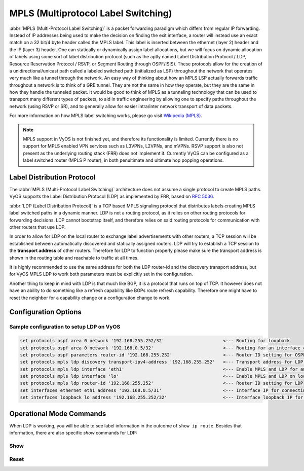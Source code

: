 .. _mpls:

####################################
MPLS (Multiprotocol Label Switching)
####################################

:abbr:`MPLS (Multi-Protocol Label Switching)` is a packet forwarding paradigm
which differs from regular IP forwarding. Instead of IP addresses being used to
make the decision on finding the exit interface, a router will instead use an
exact match on a 32 bit/4 byte header called the MPLS label. This label is
inserted between the ethernet (layer 2) header and the IP (layer 3) header.
One can statically or dynamically assign label allocations, but we will focus
on dynamic allocation of labels using some sort of label distribution protocol
(such as the aptly named Label Distribution Protocol / LDP, Resource Reservation
Protocol / RSVP, or Segment Routing through OSPF/ISIS). These protocols allow
for the creation of a unidirectional/unicast path called a labeled switched
path (initialized as LSP) throughout the network that operates very much like
a tunnel through the network. An easy way of thinking about how an MPLS LSP
actually forwards traffic throughout a network is to think of a GRE tunnel.
They are not the same in how they operate, but they are the same in how they
handle the tunneled packet. It would be good to think of MPLS as a tunneling
technology that can be used to transport many different types of packets, to
aid in traffic engineering by allowing one to specify paths throughout the
network (using RSVP or SR), and to generally allow for easier intra/inter
network transport of data packets.

For more information on how MPLS label switching works, please go visit
`Wikipedia (MPLS)`_.

.. note:: MPLS support in VyOS is not finished yet, and therefore its
   functionality is limited. Currently there is no support for MPLS enabled VPN
   services such as L3VPNs, L2VPNs, and mVPNs. RSVP support is also not present
   as the underlying routing stack (FRR) does not implement it. Currently VyOS
   can be configured as a label switched router (MPLS P router), in both
   penultimate and ultimate hop popping operations.

Label Distribution Protocol
===========================

The :abbr:`MPLS (Multi-Protocol Label Switching)` architecture does not assume
a single protocol to create MPLS paths. VyOS supports the Label Distribution
Protocol (LDP) as implemented by FRR, based on :rfc:`5036`.

:abbr:`LDP (Label Distribution Protocol)` is a TCP based MPLS signaling protocol
that distributes labels creating MPLS label switched paths in a dynamic manner.
LDP is not a routing protocol, as it relies on other routing protocols for
forwarding decisions. LDP cannot bootstrap itself, and therefore relies on said
routing protocols for communication with other routers that use LDP.

In order to allow for LDP on the local router to exchange label advertisements
with other routers, a TCP session will be established between automatically
discovered and statically assigned routers. LDP will try to establish a TCP
session to the **transport address** of other routers. Therefore for LDP to
function properly please make sure the transport address is shown in the
routing table and reachable to traffic at all times.

It is highly recommended to use the same address for both the LDP router-id and
the discovery transport address, but for VyOS MPLS LDP to work both parameters
must be explicitly set in the configuration.

Another thing to keep in mind with LDP is that much like BGP, it is a protocol that
runs on top of TCP. It however does not have an ability to do something like a
refresh capability like BGPs route refresh capability. Therefore one might have
to reset the neighbor for a capability change or a configuration change to work.

Configuration Options
=====================

.. cfgcmd:: set protocols mpls ldp interface <interface>

  Use this command to enable LDP, and enable MPLS processing on the interface you
  define.

.. cfgcmd:: set protocols mpls ldp router-id <address>

  Use this command to configure the IP address used as the LDP router-id of the
  local device.

.. cfgcmd:: set protocols mpls ldp discovery transport-ipv4-address <IPv4 address>
.. cfgcmd:: set protocols mpls ldp discovery transport-ipv6-address <IPv6 address>

  Use this command to set the IPv4 or IPv6 transport-address used by LDP.

.. cfgcmd:: set protocols mpls ldp neighbor <address> password <password>

  Use this command to configure authentication for LDP peers. Set the
  IP address of the LDP peer and a password that should be shared in
  order to become neighbors. 
  
.. cfgcmd:: set protocols mpls ldp neighbor <address> session-holdtime <seconds>
  
  Use this command to configure a specific session hold time for LDP peers.
  Set the IP address of the LDP peer and a session hold time that should be
  configured for it. You may have to reset the neighbor for this to work.
  
.. cfgcmd:: set protocols mpls ldp neighbor <address> ttl-security <disable | hop count>

  Use this command to enable, disable, or specify hop count for TTL security
  for LDP peers. By default the value is set to 255 (or max TTL). 

.. cfgcmd:: set protocols mpls ldp discovery hello-ipv4-interval <seconds>
.. cfgcmd:: set protocols mpls ldp discovery hello-ipv4-holdtime <seconds>
.. cfgcmd:: set protocols mpls ldp discovery hello-ipv6-interval <seconds>
.. cfgcmd:: set protocols mpls ldp discovery hello-ipv6-holdtime <seconds>

  Use these commands if you would like to set the discovery hello and hold time
  parameters.

.. cfgcmd:: set protocols mpls ldp discovery session-ipv4-holdtime <seconds>
.. cfgcmd:: set protocols mpls ldp discovery session-ipv6-holdtime <seconds>

  Use this command if you would like to set the TCP session hold time intervals.

.. cfgcmd:: set protocols mpls ldp import ipv4 import-filter filter-access-list <access list number>
.. cfgcmd:: set protocols mpls ldp import ipv6 import-filter filter-access-list6 <access list number>

  Use these commands to control the importing of forwarding equivalence classes
  (FECs) for LDP from neighbors. This would be useful for example on only
  accepting the labeled routes that are needed and not ones that are not
  needed, such as accepting loopback interfaces and rejecting all others.
  
.. cfgcmd:: set protocols mpls ldp export ipv4 export-filter filter-access-list <access list number>
.. cfgcmd:: set protocols mpls ldp export ipv6 export-filter filter-access-list6 <access list number>

  Use these commands to control the exporting of forwarding equivalence classes
  (FECs) for LDP to neighbors. This would be useful for example on only
  announcing the labeled routes that are needed and not ones that are not
  needed, such as announcing loopback interfaces and no others.

.. cfgcmd:: set protocols mpls ldp export ipv4 explicit-null
.. cfgcmd:: set protocols mpls ldp export ipv6 explicit-null

  Use this command if you would like for the router to advertise FECs with a label
  of 0 for explicit null operations.
  
.. cfgcmd:: set protocols mpls ldp allocation ipv4 access-list <access list number>
.. cfgcmd:: set protocols mpls ldp allocation ipv6 access-list6 <access list number>

  Use this command if you would like to control the local FEC allocations for LDP. A
  good example would be for your local router to not allocate a label for everything.
  Just a label for what it's useful. A good example would be just a loopback label.
  
.. cfgcmd:: set protocols mpls ldp parameters cisco-interop-tlv

  Use this command to use a Cisco non-compliant format to send and interpret the
  Dual-Stack capability TLV for IPv6 LDP communications. This is related to :rfc:`7552`.
  
.. cfgcmd:: set protocols mpls ldp parameters transport-prefer-ipv4

  Use this command to prefer IPv4 for TCP peer transport connection for LDP when
  both an IPv4 and IPv6 LDP address are configured on the same interface.
  
.. cfgcmd:: set protocols mpls ldp targeted-neighbor ipv4 enable
.. cfgcmd:: set protocols mpls ldp targeted-neighbor ipv6 enable

  Use this command to enable targeted LDP sessions to the local router. The router
  will then respond to any sessions that are trying to connect to it that are not
  a link local type of TCP connection.
  
.. cfgcmd:: set protocols mpls ldp targeted-neighbor ipv4 address <address>
.. cfgcmd:: set protocols mpls ldp targeted-neighbor ipv6 address <address>

  Use this command to enable the local router to try and connect with a targeted
  LDP session to another router.
  
.. cfgcmd:: set protocols mpls ldp targeted-neighbor ipv4 hello-holdtime <seconds>
.. cfgcmd:: set protocols mpls ldp targeted-neighbor ipv4 hello-interval <seconds>
.. cfgcmd:: set protocols mpls ldp targeted-neighbor ipv6 hello-holdtime <seconds>
.. cfgcmd:: set protocols mpls ldp targeted-neighbor ipv6 hello-interval <seconds>

  Use these commands if you would like to set the discovery hello and hold time
  parameters for the targeted LDP neighbors.


Sample configuration to setup LDP on VyOS
-----------------------------------------

.. code-block:: none

  set protocols ospf area 0 network '192.168.255.252/32'                      <--- Routing for loopback
  set protocols ospf area 0 network '192.168.0.5/32'                          <--- Routing for an interface connecting to the network
  set protocols ospf parameters router-id '192.168.255.252'                   <--- Router ID setting for OSPF
  set protocols mpls ldp discovery transport-ipv4-address '192.168.255.252'   <--- Transport address for LDP for TCP sessions to connect to
  set protocols mpls ldp interface 'eth1'                                     <--- Enable MPLS and LDP for an interface connecting to network
  set protocols mpls ldp interface 'lo'                                       <--- Enable MPLS and LDP on loopback for future services connectivity
  set protocols mpls ldp router-id '192.168.255.252'                          <--- Router ID setting for LDP
  set interfaces ethernet eth1 address '192.168.0.5/31'                       <--- Interface IP for connecting to network
  set interfaces loopback lo address '192.168.255.252/32'                     <--- Interface loopback IP for router ID and other uses


Operational Mode Commands
=========================

When LDP is working, you will be able to see label information in the outcome
of ``show ip route``. Besides that information, there are also specific *show*
commands for LDP:

Show
----

.. opcmd:: show mpls ldp binding

  Use this command to see the Label Information Base.

.. opcmd:: show mpls ldp discovery

  Use this command to see discovery hello information

.. opcmd:: show mpls ldp interface

  Use this command to see LDP interface information

.. opcmd:: show mpls ldp neighbor

  Use this command to see LDP neighbor information

.. opcmd:: show mpls ldp neighbor detail

  Use this command to see detailed LDP neighbor information

Reset
-----

.. opcmd:: reset mpls ldp neighbor <IPv4 or IPv6 address>

  Use this command to reset an LDP neighbor/TCP session that is established


.. _`Wikipedia (MPLS)`: https://en.wikipedia.org/wiki/Multiprotocol_Label_Switching
